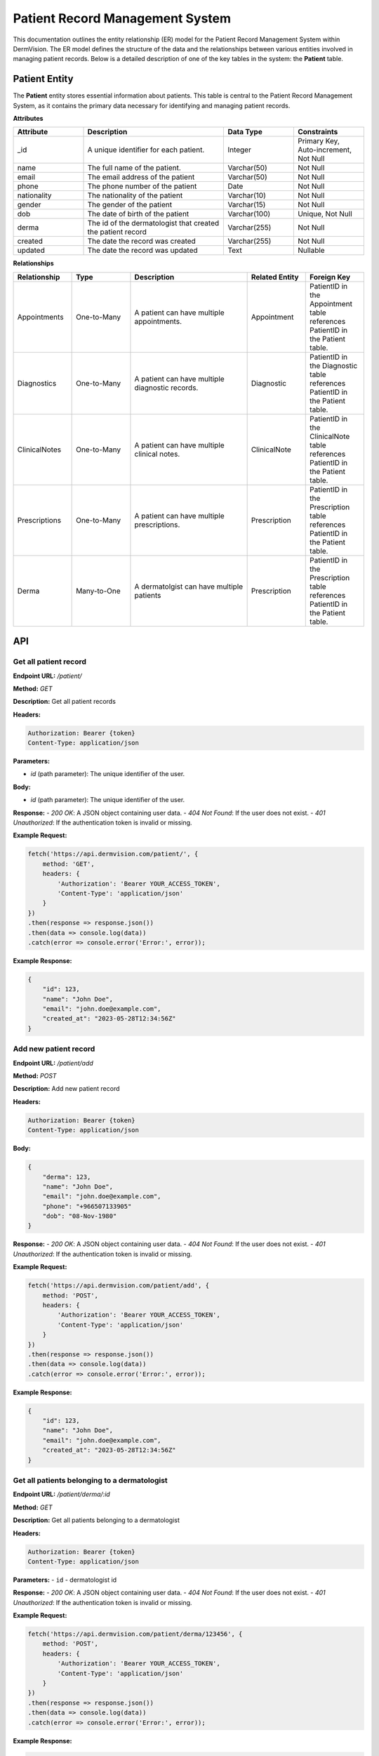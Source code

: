 Patient Record Management System
--------------------------------


This documentation outlines the entity relationship (ER) model for the Patient Record Management System within DermVision. 
The ER model defines the structure of the data and the relationships between various entities involved in managing patient records. 
Below is a detailed description of one of the key tables in the system: the **Patient** table.


Patient Entity
^^^^^^^^^^^^^^
The **Patient** entity stores essential information about patients. This table is central to the Patient Record Management System, 
as it contains the primary data necessary for identifying and managing patient records.

**Attributes**

.. csv-table:: 
   :header: "Attribute", "Description", "Data Type", "Constraints"
   :widths: 20, 40, 20, 20

   "_id", "A unique identifier for each patient.", "Integer", "Primary Key, Auto-increment, Not Null"
   "name", "The full name of the patient.", "Varchar(50)", "Not Null"
   "email", "The email address of the patient", "Varchar(50)", "Not Null"
   "phone", "The phone number of the patient", "Date", "Not Null"
   "nationality", "The nationality of the patient", "Varchar(10)", "Not Null"
   "gender", "The gender of the patient", "Varchar(15)", "Not Null"
   "dob", "The date of birth of the patient", "Varchar(100)", "Unique, Not Null"
   "derma", "The id of the dermatologist that created the patient record", "Varchar(255)", "Not Null"
   "created", "The date the record was created", "Varchar(255)", "Not Null"
   "updated", "The date the record was updated", "Text", "Nullable"


**Relationships**

.. csv-table:: 
   :header: "Relationship", "Type", "Description", "Related Entity", "Foreign Key"
   :widths: 20, 20, 40, 20, 20

   "Appointments", "One-to-Many", "A patient can have multiple appointments.", "Appointment", "PatientID in the Appointment table references PatientID in the Patient table."
   "Diagnostics", "One-to-Many", "A patient can have multiple diagnostic records.", "Diagnostic", "PatientID in the Diagnostic table references PatientID in the Patient table."
   "ClinicalNotes", "One-to-Many", "A patient can have multiple clinical notes.", "ClinicalNote", "PatientID in the ClinicalNote table references PatientID in the Patient table."
   "Prescriptions", "One-to-Many", "A patient can have multiple prescriptions.", "Prescription", "PatientID in the Prescription table references PatientID in the Patient table."
   "Derma", "Many-to-One", "A dermatolgist can have multiple patients", "Prescription", "PatientID in the Prescription table references PatientID in the Patient table."



.. uml::

      @startuml
      
      'style options 
      skinparam monochrome true
      skinparam circledCharacterRadius 0
      skinparam circledCharacterFontSize 0
      skinparam classAttributeIconSize 0
      hide empty members
      
      Class01 <|-- Class02
      Class03 *-- Class04
      Class05 o-- Class06
      Class07 .. Class08
      Class09 -- Class10
      
      @enduml

API
^^^
Get all patient record
~~~~~~~~~~~~~~~~~~~~~~

**Endpoint URL:** `/patient/`

**Method:** `GET`

**Description:**  Get all patient records

**Headers:**

.. code-block:: http

    Authorization: Bearer {token}
    Content-Type: application/json

**Parameters:**

- `id` (path parameter): The unique identifier of the user.


**Body:**

- `id` (path parameter): The unique identifier of the user.

**Response:**
- `200 OK`: A JSON object containing user data.
- `404 Not Found`: If the user does not exist.
- `401 Unauthorized`: If the authentication token is invalid or missing.

**Example Request:**

.. code-block:: javascript

    fetch('https://api.dermvision.com/patient/', {
        method: 'GET',
        headers: {
            'Authorization': 'Bearer YOUR_ACCESS_TOKEN',
            'Content-Type': 'application/json'
        }
    })
    .then(response => response.json())
    .then(data => console.log(data))
    .catch(error => console.error('Error:', error));

**Example Response:**

.. code-block:: json

    {
        "id": 123,
        "name": "John Doe",
        "email": "john.doe@example.com",
        "created_at": "2023-05-28T12:34:56Z"
    }

Add new patient record
~~~~~~~~~~~~~~~~~~~~~~

**Endpoint URL:** `/patient/add`

**Method:** `POST`

**Description:**  Add new patient record

**Headers:**

.. code-block:: http

    Authorization: Bearer {token}
    Content-Type: application/json



**Body:**

.. code-block:: json

    {
        "derma": 123,
        "name": "John Doe",
        "email": "john.doe@example.com",
        "phone": "+966507133905"
        "dob": "08-Nov-1980" 
    }


**Response:**
- `200 OK`: A JSON object containing user data.
- `404 Not Found`: If the user does not exist.
- `401 Unauthorized`: If the authentication token is invalid or missing.

**Example Request:**

.. code-block:: javascript

    fetch('https://api.dermvision.com/patient/add', {
        method: 'POST',
        headers: {
            'Authorization': 'Bearer YOUR_ACCESS_TOKEN',
            'Content-Type': 'application/json'
        }
    })
    .then(response => response.json())
    .then(data => console.log(data))
    .catch(error => console.error('Error:', error));

**Example Response:**

.. code-block:: json

    {
        "id": 123,
        "name": "John Doe",
        "email": "john.doe@example.com",
        "created_at": "2023-05-28T12:34:56Z"
    }

Get all patients belonging to a dermatologist
~~~~~~~~~~~~~~~~~~~~~~~~~~~~~~~~~~~~~~~~~~~~~

**Endpoint URL:** `/patient/derma/:id`

**Method:** `GET`

**Description:**  Get all patients belonging to a dermatologist

**Headers:**

.. code-block:: http

    Authorization: Bearer {token}
    Content-Type: application/json


**Parameters:**
- ``id`` - dermatologist id



**Response:**
- `200 OK`: A JSON object containing user data.
- `404 Not Found`: If the user does not exist.
- `401 Unauthorized`: If the authentication token is invalid or missing.

**Example Request:**

.. code-block:: javascript

    fetch('https://api.dermvision.com/patient/derma/123456', {
        method: 'POST',
        headers: {
            'Authorization': 'Bearer YOUR_ACCESS_TOKEN',
            'Content-Type': 'application/json'
        }
    })
    .then(response => response.json())
    .then(data => console.log(data))
    .catch(error => console.error('Error:', error));

**Example Response:**

.. code-block:: json

    {
        "id": 123,
        "name": "John Doe",
        "email": "john.doe@example.com",
        "created_at": "2023-05-28T12:34:56Z"
    }


Update patient record
~~~~~~~~~~~~~~~~~~~~~

**Endpoint URL:** `/patient/update`

**Method:** `POST`

**Description:**  Update patient record

**Headers:**

.. code-block:: http

    Authorization: Bearer {token}
    Content-Type: application/json

**Body:**

.. code-block:: json

    {
        "derma": 123,
        "name": "John Doe",
        "email": "john.doe@example.com",
        "phone": "+966507133905"
        "dob": "08-Nov-1980" 
    }


**Response:**
- `200 OK`: A JSON object containing user data.
- `404 Not Found`: If the user does not exist.
- `401 Unauthorized`: If the authentication token is invalid or missing.

**Example Request:**

.. code-block:: javascript

    fetch('https://api.dermvision.com/patient/add', {
        method: 'POST',
        headers: {
            'Authorization': 'Bearer YOUR_ACCESS_TOKEN',
            'Content-Type': 'application/json'
        }
    })
    .then(response => response.json())
    .then(data => console.log(data))
    .catch(error => console.error('Error:', error));